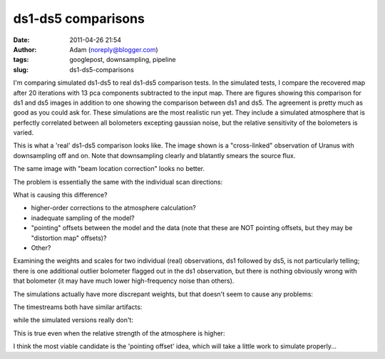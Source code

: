 ds1-ds5 comparisons
###################
:date: 2011-04-26 21:54
:author: Adam (noreply@blogger.com)
:tags: googlepost, downsampling, pipeline
:slug: ds1-ds5-comparisons

I'm comparing simulated ds1-ds5 to real ds1-ds5 comparison tests.
In the simulated tests, I compare the recovered map after 20 iterations
with 13 pca components subtracted to the input map. There are figures
showing this comparison for ds1 and ds5 images in addition to one
showing the comparison between ds1 and ds5. The agreement is pretty much
as good as you could ask for.
These simulations are the most realistic run yet. They include a
simulated atmosphere that is perfectly correlated between all bolometers
excepting gaussian noise, but the relative sensitivity of the bolometers
is varied.

.. image:: http://4.bp.blogspot.com/-xZqAo2n84iE/TbcsrsLkkaI/AAAAAAAAGIM/J_4xWIOGoCQ/s320/exp2_varyrelscale_amp1.0E-01_map20_ds1ds5compare.png

.. image:: http://4.bp.blogspot.com/-G7ks6aygM8w/TbcssORKmqI/AAAAAAAAGIU/aFrSrgTEhc4/s320/airy_test_ds1_reconv_arrang45_atmotest_varyrelscale_amp1.0E-01_compare.png

.. image:: http://4.bp.blogspot.com/-MemhZbvFgYw/Tbcssv4s06I/AAAAAAAAGIc/8aSHBsnKHuU/s320/airy_test_ds5_reconv_arrang45_atmotest_amp1.0E-01_compare.png

This is what a 'real' ds1-ds5 comparison looks like. The image shown is
a "cross-linked" observation of Uranus with downsampling off and on.
Note that downsampling clearly and blatantly smears the source flux.

.. image:: http://2.bp.blogspot.com/-UvoCV4PvBcM/TbcstPbA_5I/AAAAAAAAGIk/S1cPsnCGmvc/s320/091219_o15-6_ds5_uranus_indivtest_reconv_ds1ds5compare.png

The same image with "beam location correction" looks no better.

.. image:: http://2.bp.blogspot.com/-ab27Av_tJB4/Tbcu3Jp0x6I/AAAAAAAAGIs/xUjzxFEVYXI/s320/091219_o15-6_ds5_uranus_indivtest_reconvBL_ds1ds5compare.png

The problem is essentially the same with the individual scan directions:

.. image:: http://4.bp.blogspot.com/-WwNjh1U-xu0/TbcyTyab16I/AAAAAAAAGI0/oO1fOiY4Bow/s320/091219_o16_ds1_uranus_indivtest_reconv_ds1ds5compare.png

.. image:: http://3.bp.blogspot.com/-k2U0rWMtcH8/TbcyUxfGrfI/AAAAAAAAGI8/ErLepYPyYJE/s320/091219_o15_ds1_uranus_indivtest_reconv_ds1ds5compare.png

What is causing this difference?

-  higher-order corrections to the atmosphere calculation?
-  inadequate sampling of the model?
-  "pointing" offsets between the model and the data (note that these
   are NOT pointing offsets, but they may be "distortion map" offsets)?
-  Other?

Examining the weights and scales for two individual (real) observations,
ds1 followed by ds5, is not particularly telling; there is one
additional outlier bolometer flagged out in the ds1 observation, but
there is nothing obviously wrong with that bolometer (it may have much
lower high-frequency noise than others).

.. image:: http://2.bp.blogspot.com/-FQGo3OPClLw/Tbc5gVqn-1I/AAAAAAAAGJE/RSmGgDcDSK0/s320/091219_o15-6_ds1_uranus_indivtest_reconv091219_o15_raw_ds1.nc_indiv13pca_weights_iter10.png

.. image:: http://1.bp.blogspot.com/-M0u4dlKj5IM/Tbc5g7PQ5YI/AAAAAAAAGJM/njdiKaENlzI/s320/091219_o15-6_ds5_uranus_indivtest_reconv091219_o15_raw_ds5.nc_indiv13pca_weights_iter10.png

The simulations actually have more discrepant weights, but that doesn't
seem to cause any problems:

.. image:: http://1.bp.blogspot.com/-pL-VkELw7g4/Tbc7OrD5d6I/AAAAAAAAGJU/zCB9wyF09_g/s320/airy_test_ds1_reconv_arrang45_atmotest_varyrelscale_amp1.0E-01_weights_iter20.png

.. image:: http://4.bp.blogspot.com/-D0GDZ-wq0ZY/Tbc7PIM2pQI/AAAAAAAAGJc/38Edm0ufAs4/s320/airy_test_ds5_reconv_arrang45_atmotest_varyrelscale_amp1.0E-01_weights_iter20.png

The timestreams both have similar artifacts:

.. image:: http://4.bp.blogspot.com/-S_3X_HkqzF4/Tbc7v7rrs4I/AAAAAAAAGJk/y0Wkwo3JYhg/s320/091219_o15-6_ds1_uranus_indivtest_reconv091219_o15_raw_ds1.nc_indiv13pcatimestream004_plots_10_bolo12.png

.. image:: http://4.bp.blogspot.com/-lg_Z50_vocc/Tbc7wZXRUlI/AAAAAAAAGJs/fcuf9u241QE/s320/091219_o15-6_ds5_uranus_indivtest_reconv091219_o15_raw_ds5.nc_indiv13pcatimestream004_plots_10_bolo12.png

while the simulated versions really don't:

.. image:: http://1.bp.blogspot.com/-cG1uUEY_N9M/Tbc-ZJtPVzI/AAAAAAAAGJ0/VGcWV0JYtxQ/s320/airy_test_ds1_reconv_arrang45_atmotest_varyrelscale_amp1.0E-01timestream011_plots_20_bolo07.png

.. image:: http://3.bp.blogspot.com/-4KA5jSCQgsY/Tbc-ZhvL_lI/AAAAAAAAGJ8/brh-nGwSses/s320/airy_test_ds5_reconv_arrang45_atmotest_varyrelscale_amp1.0E-01timestream011_plots_20_bolo07.png

This is true even when the relative strength of the atmosphere is
higher:

.. image:: http://1.bp.blogspot.com/-2MZXbARZeWo/Tbc-xHG3bOI/AAAAAAAAGKE/yEiYQ8YqqkU/s320/airy_test_ds1_reconv_arrang45_atmotest_varyrelscale_amp1.0E%252B00timestream011_plots_20_bolo07.png

.. image:: http://2.bp.blogspot.com/-Lr1QqlLNc20/Tbc-xhLCH3I/AAAAAAAAGKM/N1GKh-hZZ-Q/s320/airy_test_ds5_reconv_arrang45_atmotest_varyrelscale_amp1.0E%252B00timestream011_plots_20_bolo07.png

I think the most viable candidate is the 'pointing offset' idea, which
will take a little work to simulate properly...

.. _|image17|: http://4.bp.blogspot.com/-xZqAo2n84iE/TbcsrsLkkaI/AAAAAAAAGIM/J_4xWIOGoCQ/s1600/exp2_varyrelscale_amp1.0E-01_map20_ds1ds5compare.png
.. _|image18|: http://4.bp.blogspot.com/-G7ks6aygM8w/TbcssORKmqI/AAAAAAAAGIU/aFrSrgTEhc4/s1600/airy_test_ds1_reconv_arrang45_atmotest_varyrelscale_amp1.0E-01_compare.png
.. _|image19|: http://4.bp.blogspot.com/-MemhZbvFgYw/Tbcssv4s06I/AAAAAAAAGIc/8aSHBsnKHuU/s1600/airy_test_ds5_reconv_arrang45_atmotest_amp1.0E-01_compare.png
.. _|image20|: http://2.bp.blogspot.com/-UvoCV4PvBcM/TbcstPbA_5I/AAAAAAAAGIk/S1cPsnCGmvc/s1600/091219_o15-6_ds5_uranus_indivtest_reconv_ds1ds5compare.png
.. _|image21|: http://2.bp.blogspot.com/-ab27Av_tJB4/Tbcu3Jp0x6I/AAAAAAAAGIs/xUjzxFEVYXI/s1600/091219_o15-6_ds5_uranus_indivtest_reconvBL_ds1ds5compare.png
.. _|image22|: http://4.bp.blogspot.com/-WwNjh1U-xu0/TbcyTyab16I/AAAAAAAAGI0/oO1fOiY4Bow/s1600/091219_o16_ds1_uranus_indivtest_reconv_ds1ds5compare.png
.. _|image23|: http://3.bp.blogspot.com/-k2U0rWMtcH8/TbcyUxfGrfI/AAAAAAAAGI8/ErLepYPyYJE/s1600/091219_o15_ds1_uranus_indivtest_reconv_ds1ds5compare.png
.. _|image24|: http://2.bp.blogspot.com/-FQGo3OPClLw/Tbc5gVqn-1I/AAAAAAAAGJE/RSmGgDcDSK0/s1600/091219_o15-6_ds1_uranus_indivtest_reconv091219_o15_raw_ds1.nc_indiv13pca_weights_iter10.png
.. _|image25|: http://1.bp.blogspot.com/-M0u4dlKj5IM/Tbc5g7PQ5YI/AAAAAAAAGJM/njdiKaENlzI/s1600/091219_o15-6_ds5_uranus_indivtest_reconv091219_o15_raw_ds5.nc_indiv13pca_weights_iter10.png
.. _|image26|: http://1.bp.blogspot.com/-pL-VkELw7g4/Tbc7OrD5d6I/AAAAAAAAGJU/zCB9wyF09_g/s1600/airy_test_ds1_reconv_arrang45_atmotest_varyrelscale_amp1.0E-01_weights_iter20.png
.. _|image27|: http://4.bp.blogspot.com/-D0GDZ-wq0ZY/Tbc7PIM2pQI/AAAAAAAAGJc/38Edm0ufAs4/s1600/airy_test_ds5_reconv_arrang45_atmotest_varyrelscale_amp1.0E-01_weights_iter20.png
.. _|image28|: http://4.bp.blogspot.com/-S_3X_HkqzF4/Tbc7v7rrs4I/AAAAAAAAGJk/y0Wkwo3JYhg/s1600/091219_o15-6_ds1_uranus_indivtest_reconv091219_o15_raw_ds1.nc_indiv13pcatimestream004_plots_10_bolo12.png
.. _|image29|: http://4.bp.blogspot.com/-lg_Z50_vocc/Tbc7wZXRUlI/AAAAAAAAGJs/fcuf9u241QE/s1600/091219_o15-6_ds5_uranus_indivtest_reconv091219_o15_raw_ds5.nc_indiv13pcatimestream004_plots_10_bolo12.png
.. _|image30|: http://1.bp.blogspot.com/-cG1uUEY_N9M/Tbc-ZJtPVzI/AAAAAAAAGJ0/VGcWV0JYtxQ/s1600/airy_test_ds1_reconv_arrang45_atmotest_varyrelscale_amp1.0E-01timestream011_plots_20_bolo07.png
.. _|image31|: http://3.bp.blogspot.com/-4KA5jSCQgsY/Tbc-ZhvL_lI/AAAAAAAAGJ8/brh-nGwSses/s1600/airy_test_ds5_reconv_arrang45_atmotest_varyrelscale_amp1.0E-01timestream011_plots_20_bolo07.png
.. _|image32|: http://1.bp.blogspot.com/-2MZXbARZeWo/Tbc-xHG3bOI/AAAAAAAAGKE/yEiYQ8YqqkU/s1600/airy_test_ds1_reconv_arrang45_atmotest_varyrelscale_amp1.0E%252B00timestream011_plots_20_bolo07.png
.. _|image33|: http://2.bp.blogspot.com/-Lr1QqlLNc20/Tbc-xhLCH3I/AAAAAAAAGKM/N1GKh-hZZ-Q/s1600/airy_test_ds5_reconv_arrang45_atmotest_varyrelscale_amp1.0E%252B00timestream011_plots_20_bolo07.png

